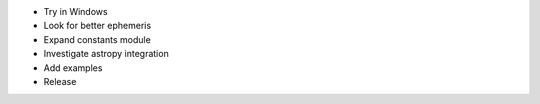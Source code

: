 * Try in Windows

* Look for better ephemeris

* Expand constants module

* Investigate astropy integration

* Add examples

* Release
